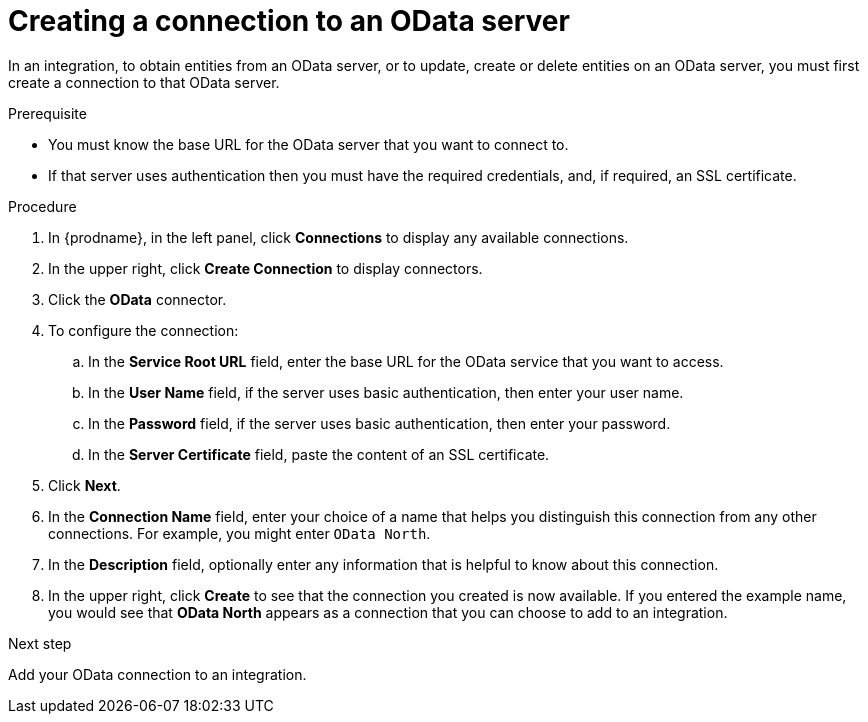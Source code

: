 // This module is included in the following assemblies:
// as_connecting-to-odata.adoc

[id='creating-odata-connections_{context}']
= Creating a connection to an OData server

In an integration, to obtain entities from an OData server, 
or to update, create or delete
entities on an OData server, you must first create a connection to 
that OData server.

.Prerequisite

* You must know the base URL for the OData server that you want
to connect to. 
* If that server uses authentication then you must have the 
required credentials, and, if required, an SSL certificate. 

.Procedure

. In {prodname}, in the left panel, click *Connections* to
display any available connections.
. In the upper right, click *Create Connection* to display
connectors.  
. Click the *OData* connector.
. To configure the connection:
.. In the *Service Root URL* field, enter the base URL for the 
OData service that you want to access. 
.. In the *User Name* field, if the server uses basic authentication, 
then enter your user name.
.. In the *Password* field, if the server uses basic authentication, 
then enter your password. 
.. In the *Server Certificate* field, paste the content of an SSL 
certificate. 

. Click *Next*.
. In the *Connection Name* field, enter your choice of a name that
helps you distinguish this connection from any other connections.
For example, you might enter `OData North`.
. In the *Description* field, optionally enter any information that
is helpful to know about this connection. 
. In the upper right, click *Create* to see that the connection you 
created is now available. If you entered the example name, you would 
see that *OData North* appears as a connection that you can 
choose to add to an integration. 

.Next step
Add your OData connection to an integration. 
